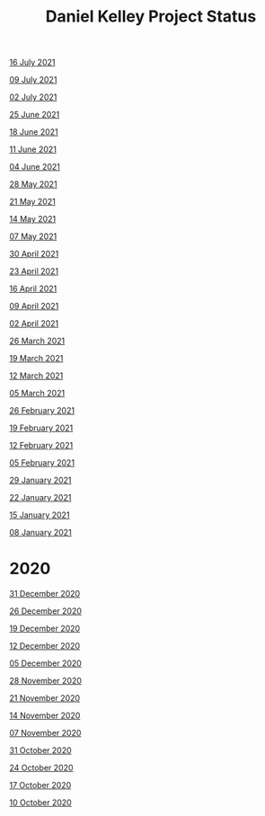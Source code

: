 #+TITLE: Daniel Kelley Project Status

[[file:2021/16jul21.org][16 July 2021]]

[[file:2021/09jul21.org][09 July 2021]]

[[file:2021/02jul21.org][02 July 2021]]

[[file:2021/25jun21.org][25 June 2021]]

[[file:2021/18jun21.org][18 June 2021]]

[[file:2021/11jun21.org][11 June 2021]]

[[file:2021/04jun21.org][04 June 2021]]

[[file:2021/28may21.org][28 May 2021]]

[[file:2021/21may21.org][21 May 2021]]

[[file:2021/14may21.org][14 May 2021]]

[[file:2021/07may21.org][07 May 2021]]

[[file:2021/30apr21.org][30 April 2021]]

[[file:2021/23apr21.org][23 April 2021]]

[[file:2021/16apr21.org][16 April 2021]]

[[file:2021/09apr21.org][09 April 2021]]

[[file:2021/02apr21.org][02 April 2021]]

[[file:2021/26mar21.org][26 March 2021]]

[[file:2021/19mar21.org][19 March 2021]]

[[file:2021/12mar21.org][12 March 2021]]

[[file:2021/05mar21.org][05 March 2021]]

[[file:2021/26feb21.org][26 February 2021]]

[[file:2021/19feb21.org][19 February 2021]]

[[file:2021/12feb21.org][12 February 2021]]

[[file:2021/05feb21.org][05 February 2021]]

[[file:2021/29jan21.org][29 January 2021]]

[[file:2021/22jan21.org][22 January 2021]]

[[file:2021/15jan21.org][15 January 2021]]

[[file:2021/08jan21.org][08 January 2021]]


* 2020

[[file:2020/31dec20.org][31 December 2020]]

[[file:2020/26dec20.org][26 December 2020]]

[[file:2020/19dec20.org][19 December 2020]]

[[file:2020/12dec20.org][12 December 2020]]

[[file:2020/05dec20.org][05 December 2020]]

[[file:2020/28nov20.org][28 November 2020]]

[[file:2020/21nov20.org][21 November 2020]]

[[file:2020/14nov20.org][14 November 2020]]

[[file:2020/07nov20.org][07 November 2020]]

[[file:2020/31oct20.org][31 October 2020]]

[[file:2020/24oct20.org][24 October 2020]]

[[file:2020/17oct20.org][17 October 2020]]

[[file:2020/10oct20.org][10 October 2020]]
